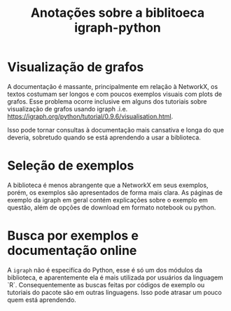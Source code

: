 #+title: Anotações sobre a biblitoeca igraph-python

* Visualização de grafos
  
  A documentação é massante, principalmente em relação à NetworkX, os textos costumam ser longos
  e com poucos exemplos visuais com plots de grafos. Esse problema ocorre inclusive em alguns dos
  tutoriais sobre visualização de grafos usando igraph .i.e. https://igraph.org/python/tutorial/0.9.6/visualisation.html. 

  Isso pode tornar consultas à documentação mais cansativa e longa do que deveria, sobretudo quando
  se está aprendendo a usar a biblioteca.

* Seleção de exemplos
  A biblioteca é menos abrangente que a NetworkX em seus exemplos, porém, os exemplos
  são apresentados de forma mais clara. As páginas de exemplo da igraph em geral contém
  explicações sobre o exemplo em questão, além de opções de download em formato notebook ou python. 
* Busca por exemplos e documentação online
  A =igraph= não é especifíca do Python, esse é só um dos módulos da biblioteca, e aparentemente ela
  é mais utilizada por usuários da linguagem `R`. Consequentemente as buscas feitas por códigos de
  exemplo  ou tutoriais do pacote são em  outras linguagens.
  Isso pode atrasar um pouco quem está aprendendo.

  

